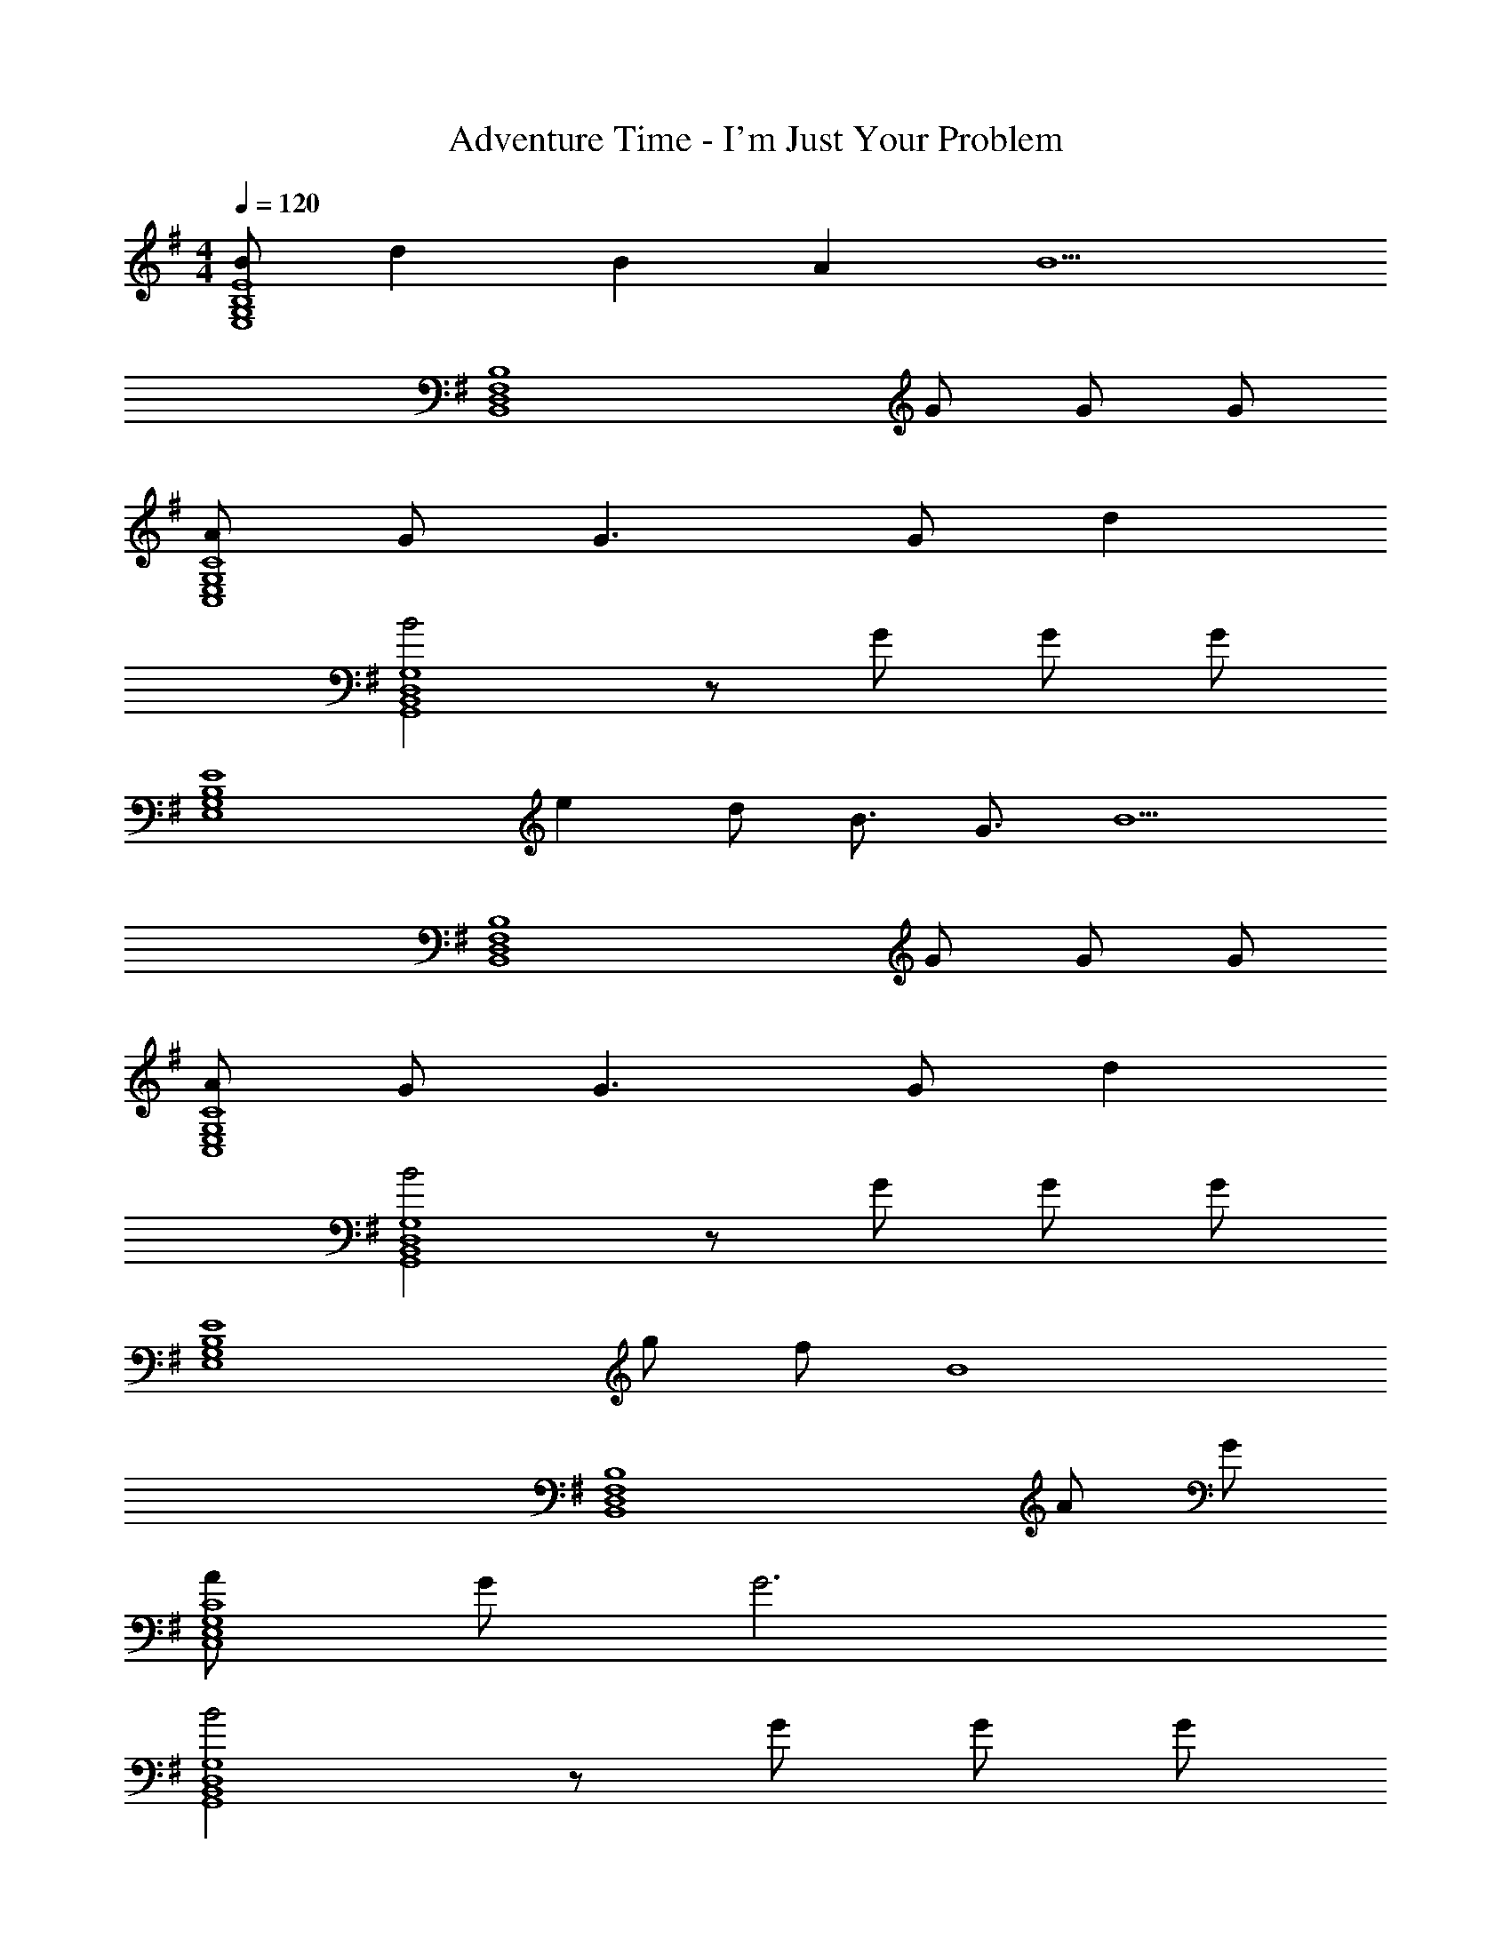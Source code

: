 X: 1
T: Adventure Time - I'm Just Your Problem
Z: ABC Generated by Starbound Composer
L: 1/4
M: 4/4
Q: 1/4=120
K: G
[B/E4B,4G,4E,4] d B A [z/B5/] 
[z5/B,4F,4D,4B,,4] G/ G/ G/ 
[A/C4G,4E,4C,4] G/ G3/ G/ d 
[B2G,4D,4B,,4G,,4] z/ G/ G/ G/ 
[z/E4B,4G,4E,4] e d/ B3/4 G3/4 [z/B5/] 
[z5/B,4F,4D,4B,,4] G/ G/ G/ 
[A/C4G,4E,4C,4] G/ G3/ G/ d 
[B2G,4D,4B,,4G,,4] z/ G/ G/ G/ 
[z2E4B,4G,4E,4] g/ f/ [zB4] 
[z3B,4F,4D,4B,,4] A/ G/ 
[A/C4G,4E,4C,4] G/ G3 
[B2G,4D,4B,,4G,,4] z/ G/ G/ G/ 
E, B, E B, 
B,, F, B, F, 
C, G, C G, 
G,, D, G, D, 
[A/E,] B/ [A/G,] G/ [A/B,] B/ [A/E] G/ 
[A/B,,] [z/B] D, [z/F,] G/ [G/B,] G/ 
[g/C,] g/ [f/E,] f/ [e/G,] e/ [dC] 
[G,,B4] B,, D, G, 
[A/E,] B/ [A/G,] G/ [A/B,] B/ [A/E] G/ 
[A/B,,] [z/B] D, [z/F,] G/ [G/B,] G/ 
[g/C,] g/ [f/E,] f/ [e/G,] e/ [d/C] c/ 
[G,,B4] B,, D, G, 
[d3/4E,] [z/4B3/4] [z/G,] B/ [B3/4B,] [z/4B3/4] [z/E] e/ 
[^d/B,,] [z/B2] ^D, F, [A/B,] G/ 
[A/C,] [z/G] [z/E,] [z/G] G, [=dC] 
[G,,d2] B,, [=D,B2] G, 
[A/E,] B/ [A/G,] G/ [A/B,] B/ [A/E] G/ 
[A/B,,] [z/B] D, [z/F,] G/ [G/B,] G/ 
[g/C,] g/ [f/E,] f/ [e/G,] e/ [Cd3] 
G,, B,, [D,B2] G, 
C, C, [g2^A,2G,2E,2C,2] 
[C,e2] C, [g2A,2G,2E,2C,2] 
[B,,f4] B,, [=A,2F,2^D,2B,,2] 
[AB,,] [B,,B3] [A,2F,2D,2B,,2] 
E, E, [g2E2B,2G,2E,2] 
[E,e2] E, [B2E2B,2G,2E,2] 
[C,A4] C, [B,2G,2E,2C,2] 
[C,G4] C, [B,2G,2E,2C,2] 
C, C, [g2^A,2G,2E,2C,2] 
[C,e2] C, [g2A,2G,2E,2C,2] 
[fB,,] [B,,e2] [z=A,2F,2D,2B,,2] B 
[B,,A4] B,, [A,2F,2D,2B,,2] 
E, E, [g2E2B,2G,2E,2] 
[E,e2] E, [B2E2B,2G,2E,2] 
[C,A4] C, [B,2G,2E,2C,2] 
[C,G3] C, [zB,2G,2E,2C,2] A 
[B/E,] d/ [B/G,] A/ [B/B,] d/ [B/E] A/ 
[BB,,] [G/=D,] G/ [AF,] [GB,] 
[A/C,] [z/G] [z/E,] [z/G] [z/G,] G/ [dC] 
[G,,d2] B,, [D,B2] G, 
[B/E,] d/ [B/G,] A/ [B/B,] d/ [B/E] A/ 
[BB,,] [G/D,] G/ [AF,] [GB,] 
[A/C,] [z/G] [z/E,] [z/G] [z/G,] G/ [dC] 
[G,,d2] B,, [D,B2] G, 
[g/E,] [z/f] [z/G,] [z/e] [z/B,] [z/d] [z/E] [z/B3/] 
B,, [G/D,] G/ [AF,] [GB,] 
[A/C,] [z/G] [z/E,] [z/G3/] G, [dC] 
[G,,d2] B,, [D,B2] G, 
[B/E,] d/ [B/G,] A/ [B/B,] d/ [B/E] A/ 
[BB,,] [G/D,] G/ [AF,] [GB,] 
[A/C,] [z/G] [z/E,] [z/G] [z/G,] G/ [dC] 
[G,,d2] B,, [D,B2] G, 
C, C, [g2^A,2G,2E,2C,2] 
[C,e2] C, [g2A,2G,2E,2C,2] 
[B,,f4] B,, [=A,2F,2^D,2B,,2] 
[AB,,] [B,,B3] [A,2F,2D,2B,,2] 
E, E, [g2E2B,2G,2E,2] 
[E,e2] E, [B2E2B,2G,2E,2] 
[C,A4] C, [B,2G,2E,2C,2] 
[C,G4] C, [B,2G,2E,2C,2] 
[B/E4B,4G,4E,4] d B A [z/B5/] 
[z5/B,4F,4=D,4B,,4] G/ G/ G/ 
[A/C4G,4E,4C,4] G/ G3 
[G4G,4D,4B,,4G,,4] 
